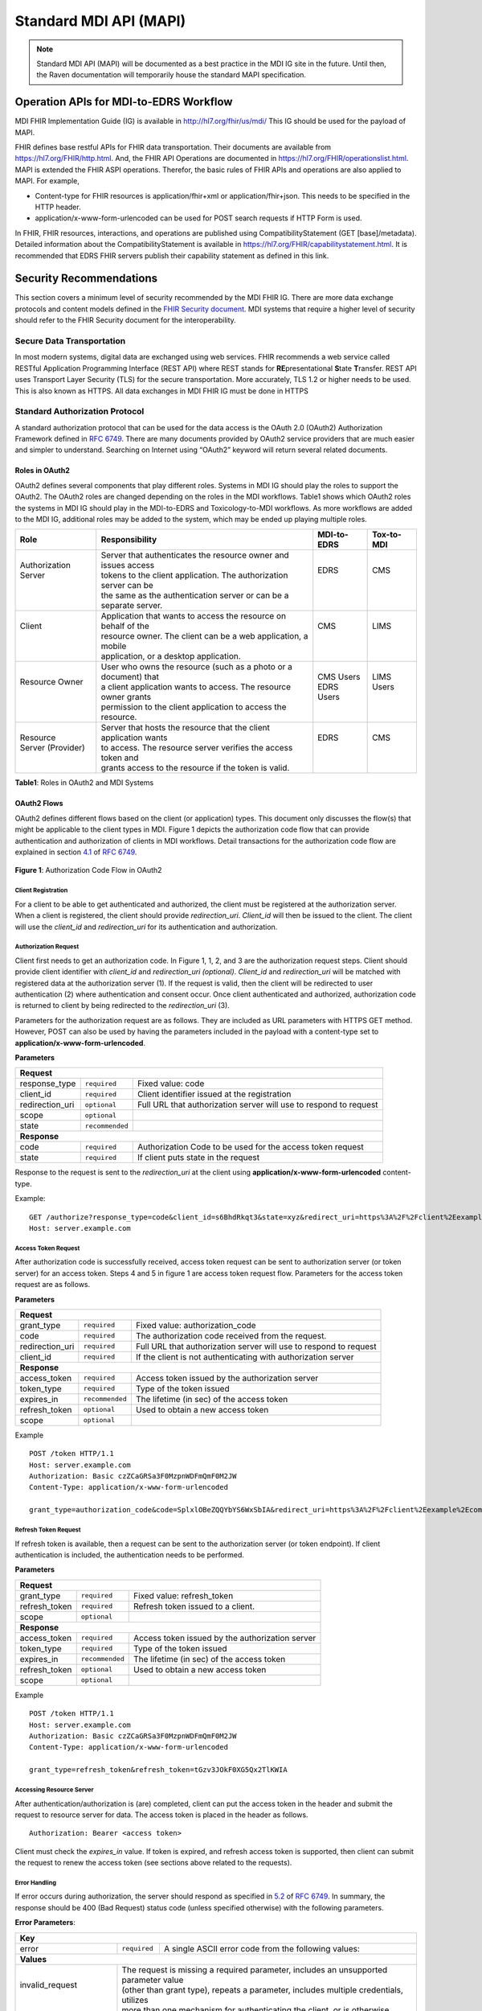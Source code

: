 .. _mdiAPI:

=======================
Standard MDI API (MAPI)
=======================

.. note::
   Standard MDI API (MAPI) will be documented as a best practice in the MDI IG site in the future. 
   Until then, the Raven documentation will temporarily house the standard MAPI specification.
    
Operation APIs for MDI-to-EDRS Workflow
=======================================
MDI FHIR Implementation Guide (IG) is available in http://hl7.org/fhir/us/mdi/  This 
IG should be used for the payload of MAPI.
 
FHIR defines base restful APIs for FHIR data transportation. Their documents are available 
from https://hl7.org/FHIR/http.html. And, the FHIR API Operations are documented 
in https://hl7.org/FHIR/operationslist.html. MAPI is extended the FHIR ASPI operations. 
Therefor, the basic rules of FHIR APIs and operations are also applied to MAPI. For example,

* Content-type for FHIR resources is application/fhir+xml or application/fhir+json. This needs to 
  be specified in the HTTP header. 
* application/x-www-form-urlencoded can be used for POST search requests if HTTP Form is used. 
 
In FHIR, FHIR resources, interactions, and operations are published using CompatibilityStatement 
(GET [base]/metadata). Detailed information about the CompatibilityStatement is available 
in https://hl7.org/FHIR/capabilitystatement.html. It is recommended that EDRS FHIR servers publish 
their capability statement as defined in this link. 

Security Recommendations
========================
This section covers a minimum level of security recommended by the MDI FHIR IG. There are more data 
exchange protocols and content models defined in the `FHIR Security document <https://www.hl7.org/fhir/security.html>`_. 
MDI systems that require a higher level of security should refer to the FHIR Security document 
for the interoperability.  

Secure Data Transportation
--------------------------
In most modern systems, digital data are exchanged using web services. FHIR recommends a web service 
called RESTful Application Programming Interface (REST API) where REST stands for **RE**\ presentational **S**\ tate 
**T**\ ransfer. REST API uses Transport Layer Security (TLS) for the secure transportation. More accurately, 
TLS 1.2 or higher needs to be used. This is also known as HTTPS. All data exchanges in MDI FHIR IG must 
be done in HTTPS

Standard Authorization Protocol
-------------------------------
A standard authorization protocol that can be used for the data access is the OAuth 2.0 (OAuth2) 
Authorization Framework defined in `RFC 6749 <https://www.rfc-editor.org/rfc/rfc6749>`_. There are many documents provided by OAuth2 service 
providers that are much easier and simpler to understand. Searching on Internet using “OAuth2” keyword 
will return several related documents.

Roles in OAuth2
^^^^^^^^^^^^^^^
OAuth2 defines several components that play different roles. Systems in MDI IG should play the roles to 
support the OAuth2. The OAuth2 roles are changed depending on the roles in the MDI workflows. Table1 
shows which OAuth2 roles the systems in MDI IG should play in the MDI-to-EDRS and Toxicology-to-MDI 
workflows. As more workflows are added to the MDI IG, additional roles may be added to the system, 
which may be ended up playing multiple roles.

+-----------------------+---------------------------------------------------------------------+-------------+--------------+
|Role                   |Responsibility                                                       |MDI-to-EDRS  |Tox-to-MDI    |
+=======================+=====================================================================+=============+==============+
|| Authorization Server || Server that authenticates the resource owner and issues access     || EDRS       || CMS         |
||                      || tokens to the client application. The authorization server can be  ||            ||             |
||                      || the same as the authentication server or can be a separate server. ||            ||             |
+-----------------------+---------------------------------------------------------------------+-------------+--------------+
|| Client               || Application that wants to access the resource on behalf of the     || CMS        || LIMS        |
||                      || resource owner. The client can be a web application, a mobile      ||            ||             |
||                      || application, or a desktop application.                             ||            ||             |
+-----------------------+---------------------------------------------------------------------+-------------+--------------+
|| Resource Owner       || User who owns the resource (such as a photo or a document) that    || CMS Users  || LIMS Users  |
||                      || a client application wants to access. The resource owner grants    || EDRS Users ||             |
||                      || permission to the client application to access the resource.       ||            ||             |
+-----------------------+---------------------------------------------------------------------+-------------+--------------+
|| Resource             || Server that hosts the resource that the client application wants   || EDRS       || CMS         |
|| Server (Provider)    || to access. The resource server verifies the access token and       ||            ||             |
||                      || grants access to the resource if the token is valid.               ||            ||             |
+-----------------------+---------------------------------------------------------------------+-------------+--------------+

**Table1**\ : Roles in OAuth2 and MDI Systems


OAuth2 Flows
^^^^^^^^^^^^
OAuth2 defines different flows based on the client (or application) types. This document only discusses 
the flow(s) that might be applicable to the client types in MDI. Figure 1 depicts the authorization code 
flow that can provide authentication and authorization of clients in MDI workflows. Detail transactions 
for the authorization code flow are explained in section `4.1 <https://www.rfc-editor.org/rfc/rfc6749#section-4.1>`_ of `RFC 6749 <https://www.rfc-editor.org/rfc/rfc6749>`_.

.. figure:: ../images/authorization_code_flow.png
   :alt: Authorization Code Flow in OAuth2
   
**Figure 1**\ : Authorization Code Flow in OAuth2


Client Registration
~~~~~~~~~~~~~~~~~~~
For a client to be able to get authenticated and authorized, the client must be registered at the 
authorization server. When a client is registered, the client should provide *redirection_uri*\ . 
*Client_id* will then be issued to the client. The client will use the *client_id* and *redirection_uri* 
for its authentication and authorization.


Authorization Request
~~~~~~~~~~~~~~~~~~~~~
Client first needs to get an authorization code. In Figure 1, 1, 2, and 3 are the authorization request 
steps. Client should provide client identifier with *client_id* and *redirection_uri (optional)*. *Client_id* 
and *redirection_uri* will be matched with registered data at the authorization server (1). If the request 
is valid, then the client will be redirected to user authentication (2) where authentication and consent 
occur. Once client authenticated and authorized, authorization code is returned to client by being 
redirected to the *redirection_uri* (3).

Parameters for the authorization request are as follows. They are included as URL parameters with HTTPS 
GET method. However, POST can also be used by having the parameters included in the payload with a 
content-type set to **application/x-www-form-urlencoded**\ . 

**Parameters**

==================   ===============   =================================================================
**Request**
--------------------------------------------------------------------------------------------------------
response_type        ``required``      Fixed value: code
client_id            ``required``      Client identifier issued at the registration
redirection_uri      ``optional``      Full URL that authorization server will use to respond to request
scope                ``optional``
state                ``recommended``
**Response**
--------------------------------------------------------------------------------------------------------
code                 ``required``      Authorization Code to be used for the access token request
state                ``required``      If client puts state in the request
==================   ===============   =================================================================

Response to the request is sent to the *redirection_uri* at the client using **application/x-www-form-urlencoded** 
content-type. 

Example:
::

   GET /authorize?response_type=code&client_id=s6BhdRkqt3&state=xyz&redirect_uri=https%3A%2F%2Fclient%2Eexample%2Ecom%2Fcb HTTP/1.1
   Host: server.example.com

Access Token Request
~~~~~~~~~~~~~~~~~~~~
After authorization code is successfully received, access token request can be sent to authorization server 
(or token server) for an access token. Steps 4 and 5 in figure 1 are access token request flow. Parameters 
for the access token request are as follows.

**Parameters**

==================   ===============   =================================================================
**Request**
--------------------------------------------------------------------------------------------------------
grant_type           ``required``      Fixed value: authorization_code
code                 ``required``      The authorization code received from the request.
redirection_uri      ``required``      Full URL that authorization server will use to respond to request
client_id            ``required``      If the client is not authenticating with authorization server
**Response**
--------------------------------------------------------------------------------------------------------
access_token         ``required``      Access token issued by the authorization server
token_type           ``required``      Type of the token issued
expires_in           ``recommended``   The lifetime (in sec) of the access token
refresh_token        ``optional``      Used to obtain a new access token
scope                ``optional``      
==================   ===============   =================================================================

Example
::

   POST /token HTTP/1.1
   Host: server.example.com
   Authorization: Basic czZCaGRSa3F0MzpnWDFmQmF0M2JW
   Content-Type: application/x-www-form-urlencoded
   
   grant_type=authorization_code&code=SplxlOBeZQQYbYS6WxSbIA&redirect_uri=https%3A%2F%2Fclient%2Eexample%2Ecom%2Fcb


Refresh Token Request
~~~~~~~~~~~~~~~~~~~~~
If refresh token is available, then a request can be sent to the authorization server (or token endpoint). 
If client authentication is included, the authentication needs to be performed.

**Parameters**

==================   ===============   =================================================================
**Request**
--------------------------------------------------------------------------------------------------------
grant_type           ``required``      Fixed value: refresh_token
refresh_token        ``required``      Refresh token issued to a client.
scope                ``optional``      
**Response**
--------------------------------------------------------------------------------------------------------
access_token         ``required``      Access token issued by the authorization server
token_type           ``required``      Type of the token issued
expires_in           ``recommended``   The lifetime (in sec) of the access token
refresh_token        ``optional``      Used to obtain a new access token
scope                ``optional``      
==================   ===============   =================================================================

Example
::

   POST /token HTTP/1.1
   Host: server.example.com
   Authorization: Basic czZCaGRSa3F0MzpnWDFmQmF0M2JW
   Content-Type: application/x-www-form-urlencoded
   
   grant_type=refresh_token&refresh_token=tGzv3JOkF0XG5Qx2TlKWIA


Accessing Resource Server
~~~~~~~~~~~~~~~~~~~~~~~~~
After authentication/authorization is (are) completed, client can put the access token in the header and 
submit the request to resource server for data. The access token is placed in the header as follows.
::

   Authorization: Bearer <access token>


Client must check the *expires_in* value. If token is expired, and refresh access token is supported, then 
client can submit the request to renew the access token (see sections above related to the requests). 

Error Handling
~~~~~~~~~~~~~~
If error occurs during authorization, the server should respond as specified in `5.2 <https://www.rfc-editor.org/rfc/rfc6749#section-5.2>`_ of `RFC 6749 <https://www.rfc-editor.org/rfc/rfc6749>`_.
In summary, the response should be 400 (Bad Request) status code (unless specified otherwise) with the 
following parameters.

**Error Parameters**\ :

+------------------------------------------------------------------------------------------------------------------------+
| **Key**                                                                                                                |
+-------------------------+----------------+-----------------------------------------------------------------------------+
| error                   |``required``    | A single ASCII error code from the following values:                        |
+-------------------------+----------------+-----------------------------------------------------------------------------+
| **Values**                                                                                                             |
+-------------------------+----------------------------------------------------------------------------------------------+
|| invalid_request        || The request is missing a required parameter, includes an unsupported parameter value        |
||                        || (other than grant type), repeats a parameter, includes multiple credentials, utilizes       |
||                        || more than one mechanism for authenticating the client, or is otherwise malformed.           |
+-------------------------+----------------------------------------------------------------------------------------------+
|| invalid_client         || Client authentication failed (e.g., unknown client, no client authentication included,      |
||                        || or unsupported authentication method).  The authorization server MAY return an HTTP 401     |
||                        || (Unauthorized) status code to indicate which HTTP authentication schemes are supported.     |
||                        || If the client attempted to authenticate via the "Authorization" request header field,       |
||                        || the authorization server MUST respond with an HTTP 401 (Unauthorized) status code and       |
||                        || include the "WWW-Authenticate" response header field matching the authentication scheme     |
||                        || used by the client.                                                                         |
+-------------------------+----------------------------------------------------------------------------------------------+
|| invalid_grant          || The provided authorization grant (e.g., authorization code, resource owner credentials)     |
||                        || or refresh token is invalid, expired, revoked, does not match the redirection URI used      |
||                        || in the authorization request, or was issued to another client.                              |
+-------------------------+----------------------------------------------------------------------------------------------+
|| unauthorized_client    | The authenticated client is not authorized to use this authorization grant type.             |
+-------------------------+----------------------------------------------------------------------------------------------+
| unsupported_grant_type  | The authorization grant type is not supported by the authorization server.                   |
+-------------------------+----------------------------------------------------------------------------------------------+
| invalid_scope           || The requested scope is invalid, unknown, malformed, or exceeds the scope granted by the     | 
|                         || resource owner.                                                                             |
+-------------------------+----------------------------------------------------------------------------------------------+
| Values for the "error" parameter MUST NOT include characters outside the set %x20-21 / %x23-5B / %x5D-7E.              |
+-------------------------+----------------+-----------------------------------------------------------------------------+
| **Key**                                                                                                                |
+-------------------------+----------------+-----------------------------------------------------------------------------+
|| error_description      || ``optional``  || Human-readable ASCII text providing additional information, used to assist | 
||                        ||               || the client developer in understanding the error that occurred. Values for  |
||                        ||               || the"error_description" parameter MUST NOT include characters outside the   |
||                        ||               || set %x20-21 / %x23-5B / %x5D-7E.                                           |
+-------------------------+----------------+-----------------------------------------------------------------------------+
|| error_uri              || ``optional``  || A URI identifying a human-readable web page with information about the     |
||                        ||               || error, used to provide the client developer with additional information    |
||                        ||               || about the error. Values for the "error_uri" parameter MUST conform to the  |
||                        ||               || URI-reference syntax and thus MUST NOT include characters outside the set  |
||                        ||               || %x21 / %x23-5B / %x5D-7E.                                                  |
+-------------------------+----------------+-----------------------------------------------------------------------------+


Example
::

   HTTP/1.1 400 Bad Request
   Content-Type: application/json;charset=UTF-8
   Cache-Control: no-store
   Pragma: no-cache
   
   {
      "error":"invalid_request"
   }


Search API
==========
.. image::
   ../images/mapi_cms_to_edrs_workflow.png
   :alt: MDI to EDRS Workflow

The above diagram depicts the MDI to EDRS API workflow. MAPI design follows this workflow.
We will start with the SEARCH operation. In most states, the case is created by funeral directors. 
For this document, we assume that the case has already been created at the EDRS with decedent's demographics.

The FHIR defines basic search API. However, the FHIR search parameters are specific to a resource. The extended
search queries are complicated. So, MAPI extended the FHIR document generation operation ($document) and 
defined search parameters that represent MDI data elements. Details about the base $document operation is described
in https://www.hl7.org/fhir/composition-operation-document.html

Let's first review how MAPI extended the $document operation. 

Extended Operation for MDI-to-EDRS Document generation
------------------------------------------------------
This is a resource instance type extended operation. It means that the MDI document is generated from the 
Composition resource. And the extension is made to the extended search parameters.

This is an idempotent operation. Both POST and GET can be used with the following endpoint URL pattern. ::

  POST [base FHIR Url]/Composition/$document with Parameters resource in the payload
  GET  [base FHIR Url]/Composition/$document?name1=value1&name2=value2


**Search Parameters for the MDI Document Generation**
   
+----------------------+-------------+--------------+---------------------------------------------------------------------------------------------------+
|Name                  |Cardinality  |Type          |Documentation                                                                                      |
+======================+=============+==============+===================================================================================================+
|In Parameters                                                                                                                                          |
+----------------------+-------------+--------------+---------------------------------------------------------------------------------------------------+
|id                    |0..1         |uri           |Composition.id of Composition - MDI to EDRS                                                        |
+----------------------+-------------+--------------+---------------------------------------------------------------------------------------------------+
|tracking-number       |0..1         |token         |Composition.extension:extension-tracking-number of Composition - MDI and EDRS                      |
+----------------------+-------------+--------------+---------------------------------------------------------------------------------------------------+
|patient               |0..*         |              |One or more decedent related search parameters                                                     |
+----------------------+-------------+--------------+---------------------------------------------------------------------------------------------------+
|patient.birthdate     |0..1         |date\ :sup:`*`|Decedent's date of birth                                                                           |                          
+----------------------+-------------+--------------+---------------------------------------------------------------------------------------------------+
|patient.family        |0..1         |string        |Decedent's last name                                                                               |
+----------------------+-------------+--------------+---------------------------------------------------------------------------------------------------+
|patient.given         |0..1         |string        |Decedent's first name                                                                              |
+----------------------+-------------+--------------+---------------------------------------------------------------------------------------------------+
|patient.gender        |0..1         |token         |Decedent's gender                                                                                  |
+----------------------+-------------+--------------+---------------------------------------------------------------------------------------------------+
|death-location        |0..1         |string        |Location address in Location-death                                                                 |
+----------------------+-------------+--------------+---------------------------------------------------------------------------------------------------+
|death-date-pronounced |0..1         |date\ :sup:`*`|Observation.component:datetimePronouncedDead in Observation - Death Date (either time or dateTime) |
+----------------------+-------------+--------------+---------------------------------------------------------------------------------------------------+
|death-date            |0..1         |date\ :sup:`*`|Value[x] (actual or presumed date of death) in Observation - Death Date (either dateTime or Period)|
+----------------------+-------------+--------------+---------------------------------------------------------------------------------------------------+
|Out Parameters                                                                                                                                         |
+----------------------+-------------+--------------+---------------------------------------------------------------------------------------------------+
|| return              || 0..1       || resource    || Bundle - Searchset or Bundle - Document MDI and EDRS. If [id] is supplied,                       |
||                     ||            ||             || then this should be Bundle - Document MDI and EDRS                                               |
+----------------------+-------------+--------------+---------------------------------------------------------------------------------------------------+

\* `date parameter search in FHIR <https://hl7.org/fhir/r4/search.html#date>`_ uses first two characters for date range search (eg. "lt" for less than). 
To use the date range search, the type needs to be string.


Please note that the Search parameters related to patient are formatted with “.” (dot). In FHIR, this means 
that the search parameters after “.” are *part* of patient parameter in Parameters resource. 
See the example below.

.. code-block:: json-object

    {
       "resourceType":"Parameters",
       "parameter":[
          {
             "name":"patient",
             "part":[
                {
                   "name":"family",
                   "valueString":"Hans"
                },
                {
                   "name":"given",
                   "valueString":"Kennoby"
                }
             ]
          }
       ]
    }


If ``id`` is provided within URL path (e.g., /Composition/``id``/$document), then the output response 
should be an MDI document bundle as there will be only one or zero result.

If *id* or *search paraemters* is provided in the URL parameter (e.g. [base]/Composition?name=value) 
or Parameters resource in the payload, then the output response should be a *searchset* Bundle resource 
with matching MDI document Bundle resources even if there is only one result. If “OR” search parameter 
is needed in the searching parameters, then as specified in the FHIR specification 
(https://hl7.org/fhir/R4/search.html#escaping), “,” should be used. For example, if we want to search 
records that has death-location equals to either a, b, or c, then its search parameter in Parameters
resource will be like below. ::

 "name”: "death-location",
 "valueString": "a,b,c"

Please see the examples of search Parameters resource and its response.

**Request**

.. code-block:: json
   :caption: POST [FHIRbaseURL]/Composition/$document
    
    {
       "resourceType":"Parameters",
       "parameter":[
          {
             "name":"patient",
             "part":[
                {
                   "name":"family",
                   "valueString":"Hans"
                },
                {
                   "name":"given",
                   "valueString":"Kennoby"
                }
             ]
          }
       ]
    }


**Response**

.. code-block:: json

    {
       "resourceType":"Bundle",
       "id":"13ab1ecf-38ce-4f47-aebb-a38396a80775",
       "type":"searchset",
       "total":1,
       "entry":[
          {
             "resourceType":"Bundle",
             "id":"fd240814-5911-49bb-bb20-72066add4a18",
             "meta":{
                "profile":[
                   "http://hl7.org/fhir/us/mdi/StructureDefinition/Bundle-document-mdi-to-edrs"
                ]
             },
             "type":"document",
             "entry":[
                {
                   "fullUrl":"Composition/965a0688-e6f4-4bff-a96d-639cbd7ea295",
                   "resource":{
                      "resourceType":"Composition",
                      "id":"965a0688-e6f4-4bff-a96d-639cbd7ea295"
                   }
                }
             ]
          }
       ]
    }
    

Error Handling
--------------
**API Level Errors**
API itself can indicate errors. API errors are displayed in the HTTP code. 2xx are returned when API 
transactions are successfully processed. 4xx or 5xx are error codes. 3xx are not errors. These codes 
need to be supported at the client side if redirections are required by the server. More details can 
be found from https://en.wikipedia.org/wiki/List_of_HTTP_status_codes. 

CMS must check if the correct endpoint and search parameters are used if such errors are returned. Server
also returns error code when there are document level errors. In this case *OperationOutcome* could be
included in the payload. CMS would want to parse the payload as it contains the source of errors. For
more information about the *OperationOutcome*, see the following section.

**MDI Document Level Errors with 2xx HTTP response**
For all non 2xx status code, error(s) must be indicated in the response with a *OperationOutcome* resource. 

In *OperationOutcome*, EDRS must be include information what caused the error if the error needs to be 
fixed by CMS. If it’s the EDRS that needs to fix the error, it must be indicated so that CMS user(s) can 
contact EDRS for the error. Below shows an example of *OperationOutcome*.

.. code-block:: json
    :caption: HTTP/1.1 500 Internal Server Error

    {
       "resourceType":"OperationOutcome",
       "id":"searchfail",
       "text":{
          "status":"generated",
          "div":"<div xmlns=\"http://www.w3.org/1999/xhtml\">\n      
            <p>The &quot;name&quot; parameter has the modifier &quot;exact&quot; which is not supported by 
            this server</p>\n</div>"
       },
       "issue":[
          {
             "severity":"fatal",
             "code":"code-invalid",
             "details":{
                "text":"The \"name\" parameter has the modifier \"exact\" which is not supported by this server"
             }
          }
       ]
    }

Read API
========

READ API uses the base FHIR operation $document. The URL pattern is. ::

  GET [base FHIR URL]/Composition/id/$document

``id`` is a Composition resource Id, which is assigned by systems such as CMS and EDRS. If a server maintains
the ``id`` for all generated FHIR Document Bundles, then this ``id`` should be used to get the document.
The response for this API is a MDI document Bundle (not a *searchset* Bundle).

Update API
==========
During the death investigation, C/ME may need to update the case in the EDRS. This API allows CMS to update
the active case. PUT should be used for the HTTP action method. And, Parameters resource is used to include
the MDI document that C/MEs want to update. Since this API presumes that the case already exists in the
EDRS, the case management system must either make sure identifier(s) is included in the MDI document or 
provide a parameter that EDRS can use to find the case to update.

UPDATE API operations and requirement are as follows. ::

  PUT [base url]/Composition/$update-mdi
  Payload = Parameters resource


Input/Output Parameters

+------------------------+-------------+-----------------------------+-----------------------------------+
| Name                   | Cardinality | Type                        | Documentation                     |
+========================+=============+=============================+===================================+
| In Parameters                                                                                          |
+------------------------+-------------+-----------------------------+-----------------------------------+
| ``Jurisdiction defined | 0..*        | string                      | Any required parameters for a     |
| parameters``           |             |                             | jurisdiction                      |
+------------------------+-------------+-----------------------------+-----------------------------------+
| edrs-file-number       | 1..1        | string                      | EDRS case number if available     |
+------------------------+-------------+-----------------------------+-----------------------------------+
|| mdi-document          || 1..1       || Bundle                     || MDI document bundle. The         |
||                       ||            ||                            || “mdi-document” is a reserved     |
||                       ||            ||                            || keyword. This should only be     |
||                       ||            ||                            || used for the MDI to EDRS         |
||                       ||            ||                            || profile bundle document.         |
+------------------------+-------------+-----------------------------+-----------------------------------+
| Out Parameters                                                                                         |
+------------------------+-------------+-----------------------------+-----------------------------------+
|| return                || 0..1       || OperationOutcomeParameters || If an error occurs, OO resource  |
||                       ||            ||                            || is returned. If response data    |
||                       ||            ||                            || need to be sent back,            |
||                       ||            ||                            || Parameters resource can be used. |
+------------------------+-------------+-----------------------------+-----------------------------------+

Ex. **Request** in the payload

.. code-block:: json

    {
       "resourceType":"Parameters",
       "parameter":[
          {
             "name":"edrs-file-number",
             "valueString":"1234"
          },
          {
             "name":"jurisdiction defined key",
             "valueString":"value"
          },
          {
             "name":"mdi-document",
             "resource":{
                [Your MDI document bundle goes here in JSON or XML.]
             }
          }
       ]
    }

*In Parameters* include parameters that can be used for search and MDI document that has updated information. 
UPDATE API allows custom local search parameters. If there are local search parameters that are required
for the case search, the local search parameters can be defined in the Parameters resource. In the table 
above, this is labeled as ``Jurisdiction defined parameters``. It can be any name and type. However, any 
parameter created by this method would only be supported by systems that can understand the parameter. If 
*Jurisdiction defined parameters* exist but cannot be understood, they should be ignored and NOT cause 
an error.

The MDI document in the search parameter, *mdi-document*, needs to conform to MDI IG profiles.  It is 
not required to include all the data elements in the MDI docvument. Only data elements that need to be 
updated can be included. At the EDRS, empty data elements or missing elments should not be understood as 
DELETE. They should be understood as '*Not Applicable*/. Deleting cases or data elements wihtin a case 
should be handled in a separate API (i.e. DELETE API).

If CMS decided to use the attached MDI document to include search parameters, it is recommended to use
identifier extension(s) in the Composistion resource located in the MDI document entry. MDI IG defines 
tracking numbers in the extended identifiers. Thus, this can be used for searching.

The response for a successful UPDATE API should be 200 OK. The payload is not required in the response. 
If EDRS or CMS needs to respond with some data in the response, the Parameters resource can be used. 
EDRS and CMS can use the same parameters as *In Parameters* parameters. If the submitted MDI document will 
be included in the response body, then “mdi-document” parameter key should be used. 

If the API operation was successful, but there were some warnings that EDRS wants to send back to CMS, 
then parameter key, “warning”, should be used. And, “resource” should be used to include OperationOutcome 
resource. If the API operations were failed, then the response should be OperationOutcome resource with a 
HTTP error code. Please see the example of response below. 

Ex. **Response** if the operation was successful, and EDRS wanted to respond with updated data.

.. code-block:: json

   {
      "resourceType":"Parameters",
      "parameter":[
         {
            "name":"jurisdiction defined key1",
            "valueString":"value1"
         },
         {
            "name":"jurisdiction defined key2",
            "valueString":"value2"
         },
         {
            "name":"mdi-document",
            "resource":{
               "MDI document bundle"
            }
         },
         {
            "name":"warning",
            "resource":{
               "OperationOutcome resource"
            }
         }
      ]
   }


**Response** if error occured.

.. code-block:: json

    {
       "resourceType":"OperationOutcome",
       "id":"searchfail",
       "text":{
          "status":"generated",
          "div":"<div xmlns=\"http://www.w3.org/1999/xhtml\">\n      <p>The &quot;case number&quot; 1234 does not exist</p>\n    </div>"
       },
       "issue":[
          {
             "severity":"fatal",
             "code":"case-invalid",
             "details":{
                "text":"The \"case number\" 1234 does not exist."
             }
          }
       ]
    }

